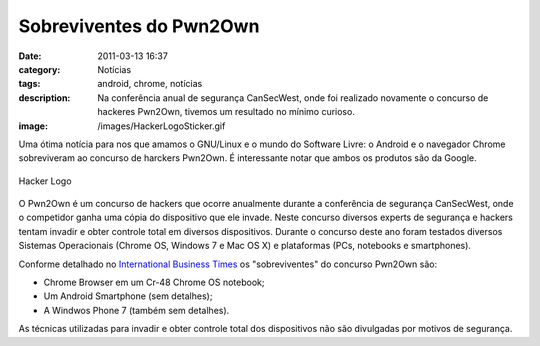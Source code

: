 Sobreviventes do Pwn2Own
########################
:date: 2011-03-13 16:37
:category: Notícias
:tags: android, chrome, notícias
:description: Na conferência anual de segurança CanSecWest, onde foi realizado novamente o concurso de hackeres Pwn2Own, tivemos um resultado no mínimo curioso.
:image: /images/HackerLogoSticker.gif


Uma ótima notícia para nos que amamos o GNU/Linux e o mundo do Software Livre: o Android e o navegador Chrome sobreviveram ao concurso de harckers Pwn2Own. É interessante notar que ambos os produtos são da Google.

.. figure:: {filename}/images/HackerLogoSticker.gif
        :align: center
        :alt: Hacker Logo
        :target: {filename}/images/HackerLogoSticker.gif

        Hacker Logo


O Pwn2Own é um concurso de hackers que ocorre anualmente durante a conferência de segurança CanSecWest, onde o competidor ganha uma cópia do dispositivo que ele invade. Neste concurso diversos experts de segurança e hackers tentam invadir e obter controle total em diversos dispositivos. Durante o concurso deste ano foram testados diversos Sistemas Operacionais (Chrome OS, Windows 7 e Mac OS X) e plataformas (PCs, notebooks e smartphones).

.. more

Conforme detalhado no `International Business Times`_ os "sobreviventes" do concurso Pwn2Own são:

-  Chrome Browser em um Cr-48 Chrome OS notebook;
-  Um Android Smartphone (sem detalhes);
-  A Windwos Phone 7 (também sem detalhes).

As técnicas utilizadas para invadir e obter controle total dos dispositivos não são divulgadas por motivos de segurança.

.. _International Business Times: http://www.ibtimes.com/articles/121517/20110311/google-chrome-android-hack-attacks-contest-pwn2own-iphone-blackberry-safari-internet-explorer.htm
